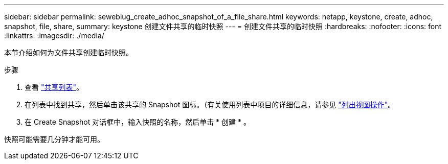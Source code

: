 ---
sidebar: sidebar 
permalink: sewebiug_create_adhoc_snapshot_of_a_file_share.html 
keywords: netapp, keystone, create, adhoc, snapshot, file, share, 
summary: keystone 创建文件共享的临时快照 
---
= 创建文件共享的临时快照
:hardbreaks:
:nofooter: 
:icons: font
:linkattrs: 
:imagesdir: ./media/


[role="lead"]
本节介绍如何为文件共享创建临时快照。

.步骤
. 查看 link:sewebiug_view_shares.html#view-shares["共享列表"]。
. 在列表中找到共享，然后单击该共享的 Snapshot 图标。（有关使用列表中项目的详细信息，请参见 link:sewebiug_netapp_service_engine_web_interface_overview.html#list-view["列出视图操作"]。
. 在 Create Snapshot 对话框中，输入快照的名称，然后单击 * 创建 * 。


快照可能需要几分钟才能可用。
